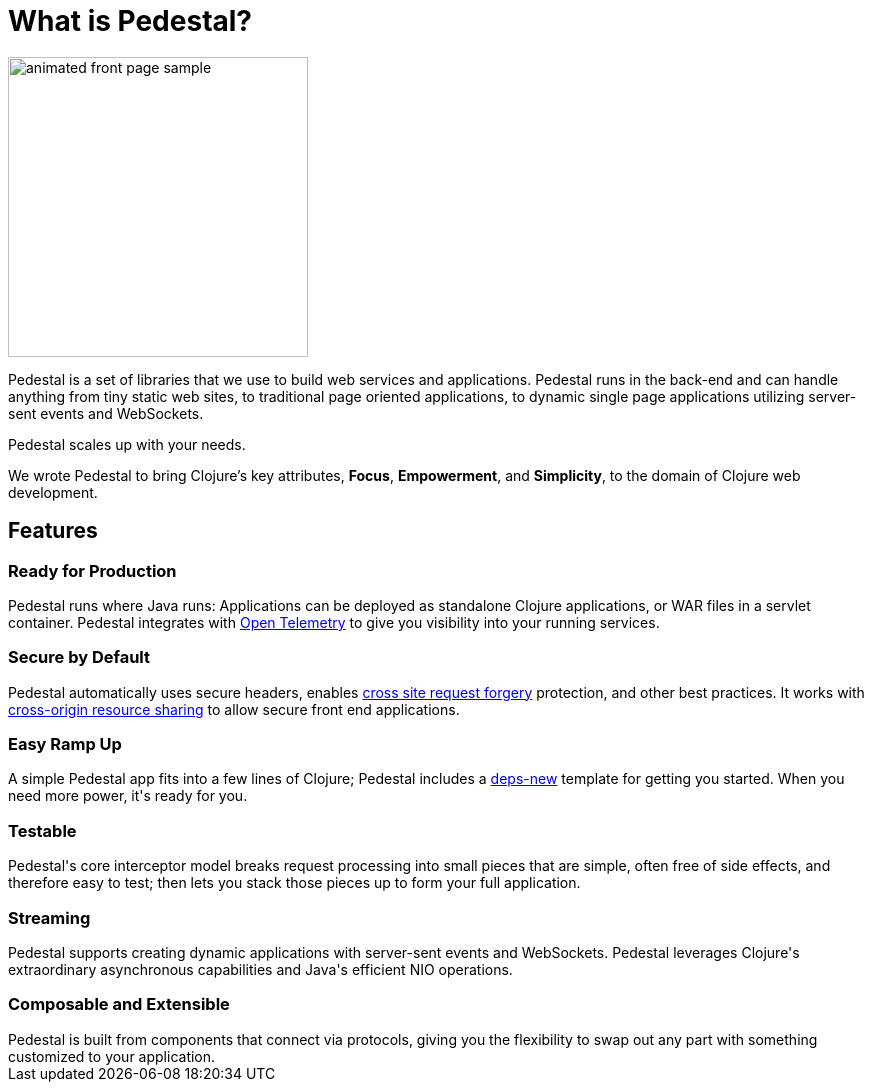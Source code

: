 = What is Pedestal?

image::animated-front-page-sample.gif[float="right",width=300]

Pedestal is a set of libraries that we use to build web services and applications. Pedestal runs in the back-end and can handle
anything from tiny static web sites, to traditional page oriented applications, to dynamic single page applications utilizing server-sent events and WebSockets.

Pedestal scales up with your needs.

We wrote Pedestal to bring Clojure's key attributes, *Focus*, *Empowerment*, and *Simplicity*, to the domain of  Clojure web development.

++++
<div class="features-section">
  <h2>Features</h2>

  <div class="main-feature-row">
    <div class="main-feature">
      <h3>Ready for Production</h3>
      <div class="paragraph">Pedestal runs where Java runs: Applications can be deployed as standalone Clojure applications, or WAR files in a servlet container.
Pedestal integrates with
<a href="https://opentelemetry.io/">Open Telemetry</a> to give you visibility into your running services.</div>
    </div>
    <div class="main-feature">
      <h3>Secure by Default</h3>
      <div class="paragraph">Pedestal automatically uses secure headers, enables
        <a href="https://en.wikipedia.org/wiki/Cross-site_request_forgery">
cross site request forgery</a> protection, and other best practices. It works with
<a href="https://en.wikipedia.org/wiki/Cross-origin_resource_sharing">cross-origin resource sharing</a>
to allow secure front end applications.</div>
    </div>
  </div>

  <div class="main-feature-row">
    <div class="main-feature">
      <h3>Easy Ramp Up</h3>
      <div class="paragraph">
A simple Pedestal app fits into a few lines of Clojure; Pedestal includes
a <a href="https://github.com/seancorfield/deps-new">deps-new</a> template for getting you started.
When you need more power, it's ready for you.
</div>
    </div>

    <div class="main-feature">
      <h3>Testable</h3>
      <div class="paragraph">Pedestal's core interceptor model breaks request processing into small pieces that are simple, often free of side effects, and therefore easy to
test; then lets you stack those pieces up to form your full application.</div>
    </div>
  </div>


  <div class="main-feature-row">
    <div class="main-feature">
      <h3>Streaming</h3>
      <div class="paragraph">Pedestal supports creating dynamic applications with server-sent events and WebSockets. Pedestal leverages Clojure's extraordinary asynchronous capabilities and Java's efficient NIO operations.</div>
    </div>

<div class="main-feature">
      <h3>Composable and Extensible</h3>
      <div class="paragraph">Pedestal is built from components that connect via protocols, giving you the flexibility to swap out any part with something
customized to your application.</div>
</div>
    </div>

  </div>

</div>
++++
